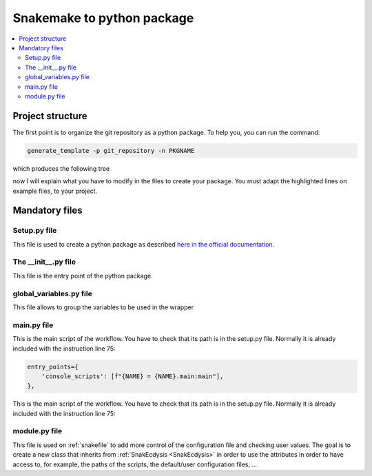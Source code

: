 Snakemake to python package
===========================

.. contents::
   :depth: 3
   :backlinks: entry
   :local:

Project structure
-----------------

The first point is to organize the git repository as a python package.
To help you, you can run the command:

.. code-block:: bash

    generate_template -p git_repository -n PKGNAME

which produces the following tree

.. image:: _images/directory.png
  :alt: directory

now I will explain what you have to modify in the files to create your package.
You must adapt the highlighted lines on example files, to your project.


Mandatory files
---------------

Setup.py file
~~~~~~~~~~~~~

This file is used to create a python package as described `here in the official documentation <https://packaging.python.org/en/latest/tutorials/packaging-projects/>`_.

.. dropdown:: click to open setup.py
    :octicon:`tools;1em;sd-text-info`

    .. literalinclude:: ../../snakecdysis/templates/setup.py
       :language: python
       :emphasize-lines: 11,12,18,34-36,40,58-98
       :linenos:


The __init__.py file
~~~~~~~~~~~~~~~~~~~~

This file is the entry point of the python package.

.. dropdown:: click to open __init__.py
    :octicon:`package;1em;sd-text-info`

    .. literalinclude:: ../../snakecdysis/templates/PKGNAME/__init__.py
       :language: python
       :emphasize-lines: 3,7,12,14-21
       :linenos:

global_variables.py file
~~~~~~~~~~~~~~~~~~~~~~~~

This file allows to group the variables to be used in the wrapper

.. dropdown:: click to open global_variables.py
    :octicon:`key-asterisk;1em;sd-text-info`

    .. literalinclude:: ../../snakecdysis/templates/PKGNAME/global_variables.py
       :language: python
       :emphasize-lines: 3,4,7-11,13
       :linenos:

main.py file
~~~~~~~~~~~~

This is the main script of the workflow.
You have to check that its path is in the setup.py file.
Normally it is already included with the instruction line 75:

.. code-block:: python

        entry_points={
            'console_scripts': [f"{NAME} = {NAME}.main:main"],
        },

This is the main script of the workflow.
You have to check that its path is in the setup.py file.
Normally it is already included with the instruction line 75:

.. dropdown:: click to open main.py
    :octicon:`play;1em;sd-text-info`

    .. literalinclude:: ../../snakecdysis/templates/PKGNAME/main.py
       :language: python
       :linenos:

module.py file
~~~~~~~~~~~~~~

This file is used on :ref:`snakefile` to add more control of the configuration file and checking user values.
The goal is to create a new class that inherits from :ref:`SnakEcdysis <SnakEcdysis>` in order to use the attributes in order
to have access to, for example, the paths of the scripts, the default/user configuration files, ...



.. dropdown:: click to open module.py
    :octicon:`shield-check;1em;sd-text-info`

    .. literalinclude:: ../../snakecdysis/templates/PKGNAME/module.py
       :language: python
       :linenos:



